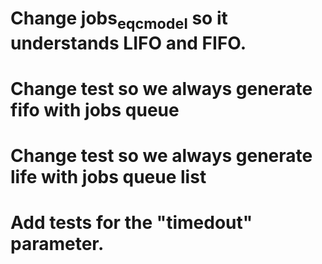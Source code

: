 * Change jobs_eqc_model so it understands LIFO and FIFO.
* Change test so we always generate fifo with jobs queue
* Change test so we always generate life with jobs queue list
* Add tests for the "timedout" parameter.

